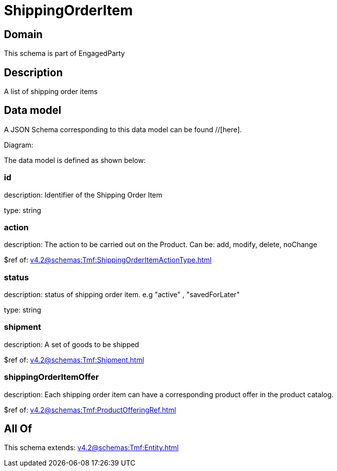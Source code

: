 = ShippingOrderItem

[#domain]
== Domain

This schema is part of EngagedParty

[#description]
== Description
A list of shipping order items


[#data_model]
== Data model

A JSON Schema corresponding to this data model can be found //[here].

Diagram:


The data model is defined as shown below:


=== id
description: Identifier of the Shipping Order Item

type: string


=== action
description: The action to be carried out on the Product. Can be: add, modify, delete, noChange

$ref of: xref:v4.2@schemas:Tmf:ShippingOrderItemActionType.adoc[]


=== status
description: status of shipping order item. e.g &quot;active&quot; , &quot;savedForLater&quot;

type: string


=== shipment
description: A set of goods to be shipped

$ref of: xref:v4.2@schemas:Tmf:Shipment.adoc[]


=== shippingOrderItemOffer
description: Each shipping order item can have a corresponding product offer in the product catalog.

$ref of: xref:v4.2@schemas:Tmf:ProductOfferingRef.adoc[]


[#all_of]
== All Of

This schema extends: xref:v4.2@schemas:Tmf:Entity.adoc[]
